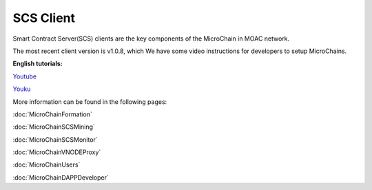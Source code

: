 SCS Client
^^^^^^^^^^

Smart Contract Server(SCS) clients are the key components of the MicroChain in MOAC network. 

The most recent client version is v1.0.8, which 
We have some video instructions for developers to setup MicroChains. 

**English tutorials:**

`Youtube <https://www.youtube.com/watch?v=6j3Vl2Un-kQ>`__

`Youku <http://v.youku.com/v_show/id_XMzYyMTQzMTk1Mg==.html?spm=a2h3j.8428770.3416059.1>`__


More information can be found in the following pages:

:doc:`MicroChainFormation`

:doc:`MicroChainSCSMining`

:doc:`MicroChainSCSMonitor`

:doc:`MicroChainVNODEProxy`

:doc:`MicroChainUsers`

:doc:`MicroChainDAPPDeveloper`
